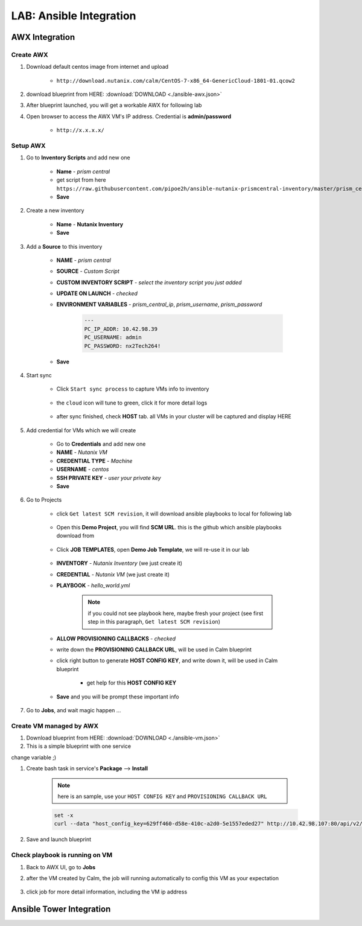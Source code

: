 .. title:: LAB: Ansible Integration

.. _ansible:

------------------------
LAB: Ansible Integration
------------------------

AWX Integration
+++++++++++++++

Create AWX
----------

#. Download default centos image from internet and upload

    - ``http://download.nutanix.com/calm/CentOS-7-x86_64-GenericCloud-1801-01.qcow2``

#. download blueprint from HERE: :download:`DOWNLOAD <./ansible-awx.json>`

#. After blueprint launched, you will get a workable AWX for following lab

#. Open browser to access the AWX VM's IP address. Credential is **admin/password**

    - ``http://x.x.x.x/`` 

    .. figure:: images/awx1.png

Setup AWX
---------

#. Go to **Inventory Scripts** and add new one

    .. figure:: images/awx-inv-script.png

    - **Name** - *prism central*
    - get script from here ``https://raw.githubusercontent.com/pipoe2h/ansible-nutanix-prismcentral-inventory/master/prism_central.py``
    - **Save**

#. Create a new inventory

    .. figure:: images/awx-inv1.png

    - **Name** - **Nutanix Inventory**
    - **Save**

#. Add a **Source** to this inventory

    .. figure:: images/awx-inv3.png

    - **NAME** - *prism central*
    - **SOURCE** - *Custom Script*
    - **CUSTOM INVENTORY SCRIPT** - *select the inventory script you just added*
    - **UPDATE ON LAUNCH** - *checked*
    - **ENVIRONMENT VARIABLES** - *prism_central_ip*, *prism_username*, *prism_password*

        .. code-block:: yml
        
            ---
            PC_IP_ADDR: 10.42.98.39
            PC_USERNAME: admin
            PC_PASSWORD: nx2Tech264!
    
    - **Save**

#. Start sync

    - Click ``Start sync process`` to capture VMs info to inventory

        .. figure:: images/awx-inv4.png

    - the ``cloud`` icon will tune to green, click it for more detail logs

        .. figure:: images/awx-inv5.png

    - after sync finished, check **HOST** tab. all VMs in your cluster will be captured and display HERE

        .. figure:: images/awx-inv6.png

#. Add credential for VMs which we will create

    - Go to **Credentials** and add new one
    - **NAME** - *Nutanix VM*
    - **CREDENTIAL TYPE** - *Machine*
    - **USERNAME** - *centos*
    - **SSH PRIVATE KEY** - *user your private key*
    - **Save**

    .. figure:: images/awx-cred2.png

#. Go to Projects

    - click ``Get latest SCM revision``, it will download ansible playbooks to local for following lab

        .. figure:: images/awx-proj0.png

    - Open this **Demo Project**, you will find **SCM URL**. this is the github which ansible playbooks download from

        .. figure:: images/awx-proj2.png

    - Click **JOB TEMPLATES**, open **Demo Job Template**, we will re-use it in our lab

        .. figure:: images/awx-proj3.png

    - **INVENTORY** - *Nutanix Inventory* (we just create it)
    - **CREDENTIAL** - *Nutanix VM* (we just create it)
    - **PLAYBOOK** - *hello_world.yml*

        .. note:: if you could not see playbook here, maybe fresh your project (see first step in this paragraph, ``Get latest SCM revision``)
        
    - **ALLOW PROVISIONING CALLBACKS** - *checked*
    - write down the **PROVISIONING CALLBACK URL**, will be used in Calm blueprint
    - click right button to generate **HOST CONFIG KEY**, and write down it, will be used in Calm blueprint
    
        - get help for this **HOST CONFIG KEY**

            .. figure:: images/awx-proj5.png

    .. figure:: images/awx-proj4.png

    - **Save** and you will be prompt these important info

    .. figure:: images/awx-proj6.png

#. Go to **Jobs**, and wait magic happen ...

Create VM managed by AWX
------------------------

#. Download blueprint from HERE: :download:`DOWNLOAD <./ansible-vm.json>`

#. This is a simple blueprint with one service

change variable  ;)

#. Create bash task in service's **Package** --> **Install**

    .. note:: here is an sample, use your ``HOST CONFIG KEY`` and ``PROVISIONING CALLBACK URL``
    
    .. code-block:: bash

        set -x
        curl --data "host_config_key=629ff460-d58e-410c-a2d0-5e1557eded27" http://10.42.98.107:80/api/v2/job_templates/5/callback/

#. Save and launch blueprint

Check playbook is running on VM
-------------------------------

#. Back to AWX UI, go to **Jobs**

#. after the VM created by Calm, the job will running automatically to config this VM as your expectation

    .. figure:: images/awx-job1.png

#. click job for more detail information, including the VM ip address

    .. figure:: images/awx-job2.png



Ansible Tower Integration
+++++++++++++++++++++++++

